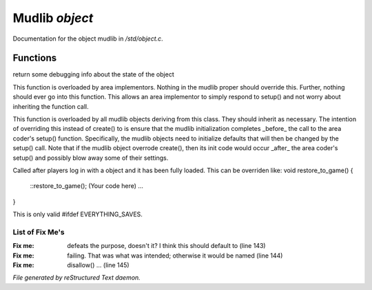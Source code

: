 ****************
Mudlib *object*
****************

Documentation for the object mudlib in */std/object.c*.

Functions
=========



.. c:function:: string stat_me()

return some debugging info about the state of the object



.. c:function:: void setup(mixed *args...)

This function is overloaded by area implementors.  Nothing in
the mudlib proper should override this.  Further, nothing should
ever go into this function.  This allows an area implementor to
simply respond to setup() and not worry about inheriting the
function call.



.. c:function:: void mudlib_setup(mixed *args...)

This function is overloaded by all mudlib objects deriving from
this class.  They should inherit as necessary.  The intention of
overriding this instead of create() to is ensure that the mudlib
initialization completes _before_ the call to the area coder's
setup() function.  Specifically, the mudlib objects need to
initialize defaults that will then be changed by the setup() call.
Note that if the mudlib object overrode create(), then its init
code would occur _after_ the area coder's setup() and possibly
blow away some of their settings.



.. c:function:: void restore_to_game()

Called after players log in with a object and it has been fully
loaded. This can be overriden like:
void restore_to_game()
{
   ::restore_to_game();
   (Your code here)
   ...
}

This is only valid #ifdef EVERYTHING_SAVES.

List of Fix Me's
----------------

:Fix me: defeats the purpose, doesn't it?  I think this should default to (line 143)
:Fix me: failing.  That was what was intended; otherwise it would be named (line 144)
:Fix me: disallow() ... (line 145)

*File generated by reStructured Text daemon.*
